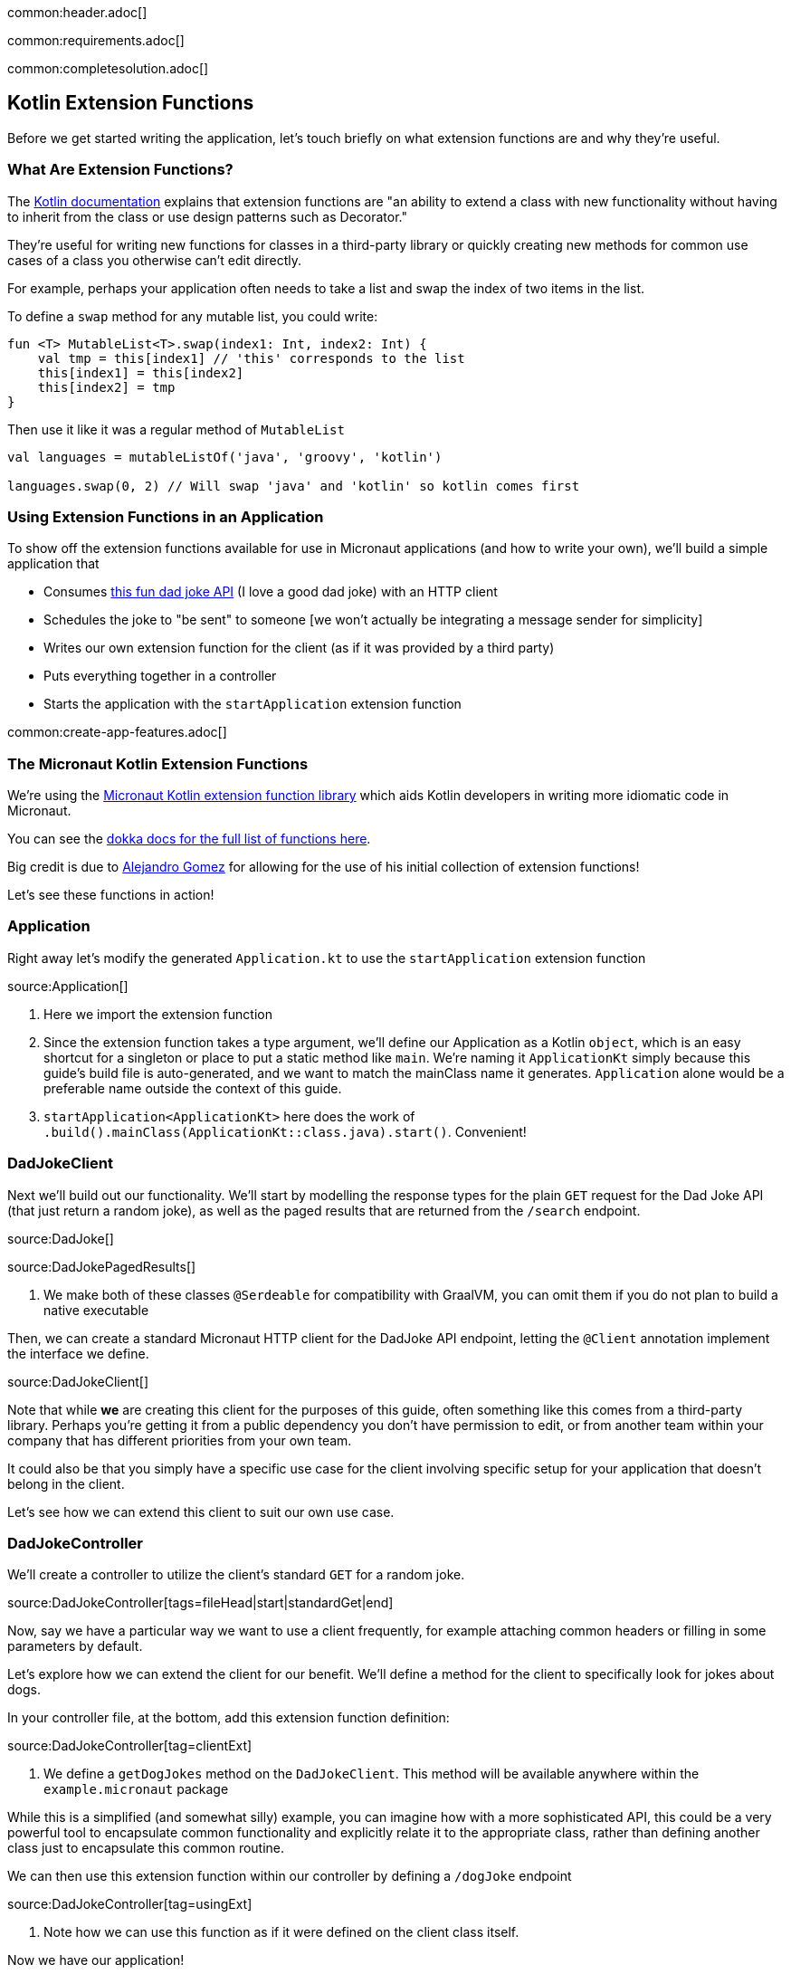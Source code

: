 common:header.adoc[]

common:requirements.adoc[]

common:completesolution.adoc[]

== Kotlin Extension Functions

Before we get started writing the application, let's touch briefly on what extension functions are and why they're useful.

=== What Are Extension Functions?

The https://kotlinlang.org/docs/extensions.html[Kotlin documentation] explains that extension functions are "an ability to extend a class with new functionality without having to inherit from the class or use design patterns such as Decorator."

They're useful for writing new functions for classes in a third-party library or quickly creating new methods for common use cases of a class you otherwise can't edit directly.

For example, perhaps your application often needs to take a list and swap the index of two items in the list.

To define a `swap` method for any mutable list, you could write:

[source, kotlin]
----
fun <T> MutableList<T>.swap(index1: Int, index2: Int) {
    val tmp = this[index1] // 'this' corresponds to the list
    this[index1] = this[index2]
    this[index2] = tmp
}
----

Then use it like it was a regular method of `MutableList`

[source, kotlin]
----
val languages = mutableListOf('java', 'groovy', 'kotlin')

languages.swap(0, 2) // Will swap 'java' and 'kotlin' so kotlin comes first
----

=== Using Extension Functions in an Application

To show off the extension functions available for use in Micronaut applications (and how to write your own), we'll build a simple application that

- Consumes https://icanhazdadjoke.com/api[this fun dad joke API] (I love a good dad joke) with an HTTP client
- Schedules the joke to "be sent" to someone [we won't actually be integrating a message sender for simplicity]
- Writes our own extension function for the client (as if it was provided by a third party)
- Puts everything together in a controller
- Starts the application with the `startApplication` extension function

common:create-app-features.adoc[]

=== The Micronaut Kotlin Extension Functions

We're using the https://micronaut-projects.github.io/micronaut-kotlin/latest/guide/#extensionFunctions[Micronaut Kotlin extension function library] which aids Kotlin developers in writing more idiomatic code in Micronaut.

You can see the https://micronaut-projects.github.io/micronaut-kotlin/latest/api/[dokka docs for the full list of functions here].

Big credit is due to https://github.com/ideaplugins[Alejandro Gomez] for allowing for the use of his initial collection of extension functions!

Let's see these functions in action!

=== Application

Right away let's modify the generated `Application.kt` to use the `startApplication` extension function

source:Application[]

<1> Here we import the extension function
<2> Since the extension function takes a type argument, we'll define our Application as a Kotlin `object`, which is an easy shortcut for a singleton or place to put a static method like `main`.
We're naming it `ApplicationKt` simply because this guide's build file is auto-generated, and we want to match the mainClass name it generates. `Application` alone would be a preferable name outside the context of this guide.
<3> `startApplication<ApplicationKt>` here does the work of `.build().mainClass(ApplicationKt::class.java).start()`. Convenient!

=== DadJokeClient

Next we'll build out our functionality. We'll start by modelling the response types for the plain `GET` request for the Dad Joke API (that just return a random joke), as well as the paged results that are returned from the `/search` endpoint.

source:DadJoke[]

source:DadJokePagedResults[]

<1> We make both of these classes `@Serdeable` for compatibility with GraalVM, you can omit them if you do not plan to build a native executable

Then, we can create a standard Micronaut HTTP client for the DadJoke API endpoint, letting the `@Client` annotation implement the interface we define.

source:DadJokeClient[]

Note that while *we* are creating this client for the purposes of this guide, often something like this comes from a third-party library.
Perhaps you're getting it from a public dependency you don't have permission to edit, or from another team within your company that has different priorities from your own team.

It could also be that you simply have a specific use case for the client involving specific setup for your application that doesn't belong in the client.

Let's see how we can extend this client to suit our own use case.

=== DadJokeController

We'll create a controller to utilize the client's standard `GET` for a random joke.

source:DadJokeController[tags=fileHead|start|standardGet|end]

Now, say we have a particular way we want to use a client frequently, for example attaching common headers or filling in some parameters by default.

Let's explore how we can extend the client for our benefit. We'll define a method for the client to specifically look for jokes about dogs.

In your controller file, at the bottom, add this extension function definition:

source:DadJokeController[tag=clientExt]

<1> We define a `getDogJokes` method on the `DadJokeClient`. This method will be available anywhere within the `example.micronaut` package

While this is a simplified (and somewhat silly) example, you can imagine how with a more sophisticated API, this could be
a very powerful tool to encapsulate common functionality and explicitly relate it to the appropriate class, rather than
defining another class just to encapsulate this common routine.

We can then use this extension function within our controller by defining a `/dogJoke` endpoint

source:DadJokeController[tag=usingExt]

<1> Note how we can use this function as if it were defined on the client class itself.

Now we have our application!

=== Writing some tests

Lastly, let's use a few more convenient functions included in `micronaut-kotlin-extension-functions` in our test

test:DadJokeTest[]

<1> Here we have `run<EmbeddedServer>` as a little syntatic sugar for `ApplicationContext.run(EmbeddedServer::class.java)`
<2> Same here for `createBean<HttpClient>`, we're reducing our need to type `::class.java` all over the place
<3> `retrieveObject` and `retrieveList` give us nice shortcuts to reduce the need for `Argument.of` and `Argument.listOf`, in addition to reducing our `::class.java` uses.

Now we can test everything out!

common:testApp.adoc[]

common:runapp.adoc[]

common:graal-with-plugins.adoc[]

Whether you run the application via Gradle or as a Native Executable, you should be able to get a good laugh by typing:

[source, bash]
----
curl localhost:8080/dadJokes/joke`
----

or

[source, bash]
----
curl localhost:8080/dadJokes/dogJokes`
----

Hopefully it brings a smile to your day!

== Next steps

See all the useful libraries for Micronaut Kotlin developers in the https://micronaut-projects.github.io/micronaut-kotlin/latest/guide/#extensionFunctions[Micronaut Kotlin documentation].

common:helpWithMicronaut.adoc[]
